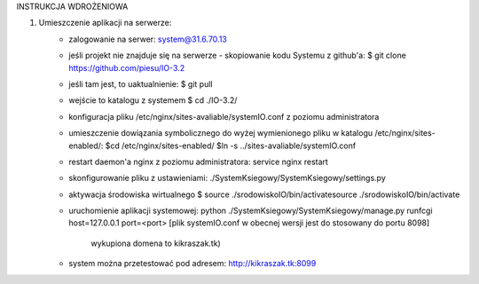 INSTRUKCJA WDROŻENIOWA

1. Umieszczenie aplikacji  na serwerze:
	- zalogowanie na serwer: system@31.6.70.13
	- jeśli projekt nie znajduje się na serwerze - skopiowanie kodu Systemu z github'a:
	  $ git clone https://github.com/piesu/IO-3.2
	- jeśli tam jest, to uaktualnienie:
	  $ git pull
	- wejście to katalogu z systemem
	  $ cd ./IO-3.2/
	- konfiguracja pliku /etc/nginx/sites-avaliable/systemIO.conf z poziomu administratora
	- umieszczenie dowiązania symbolicznego do wyżej wymienionego pliku
	  w katalogu /etc/nginx/sites-enabled/:
	  $cd /etc/nginx/sites-enabled/
	  $ln -s ../sites-avaliable/systemIO.conf
	- restart daemon'a nginx z poziomu administratora:
	  service nginx restart
	- skonfigurowanie pliku z ustawieniami:
	  ./SystemKsiegowy/SystemKsiegowy/settings.py
	- aktywacja środowiska wirtualnego
	  $ source ./srodowiskoIO/bin/activatesource ./srodowiskoIO/bin/activate
	- uruchomienie aplikacji systemowej:
	  python ./SystemKsiegowy/SystemKsiegowy/manage.py runfcgi host=127.0.0.1 port=<port>
	  [plik systemIO.conf w obecnej wersji jest do stosowany do portu 8098]
	   wykupiona domena to kikraszak.tk)
	- system można przetestować pod adresem:
	  http://kikraszak.tk:8099

